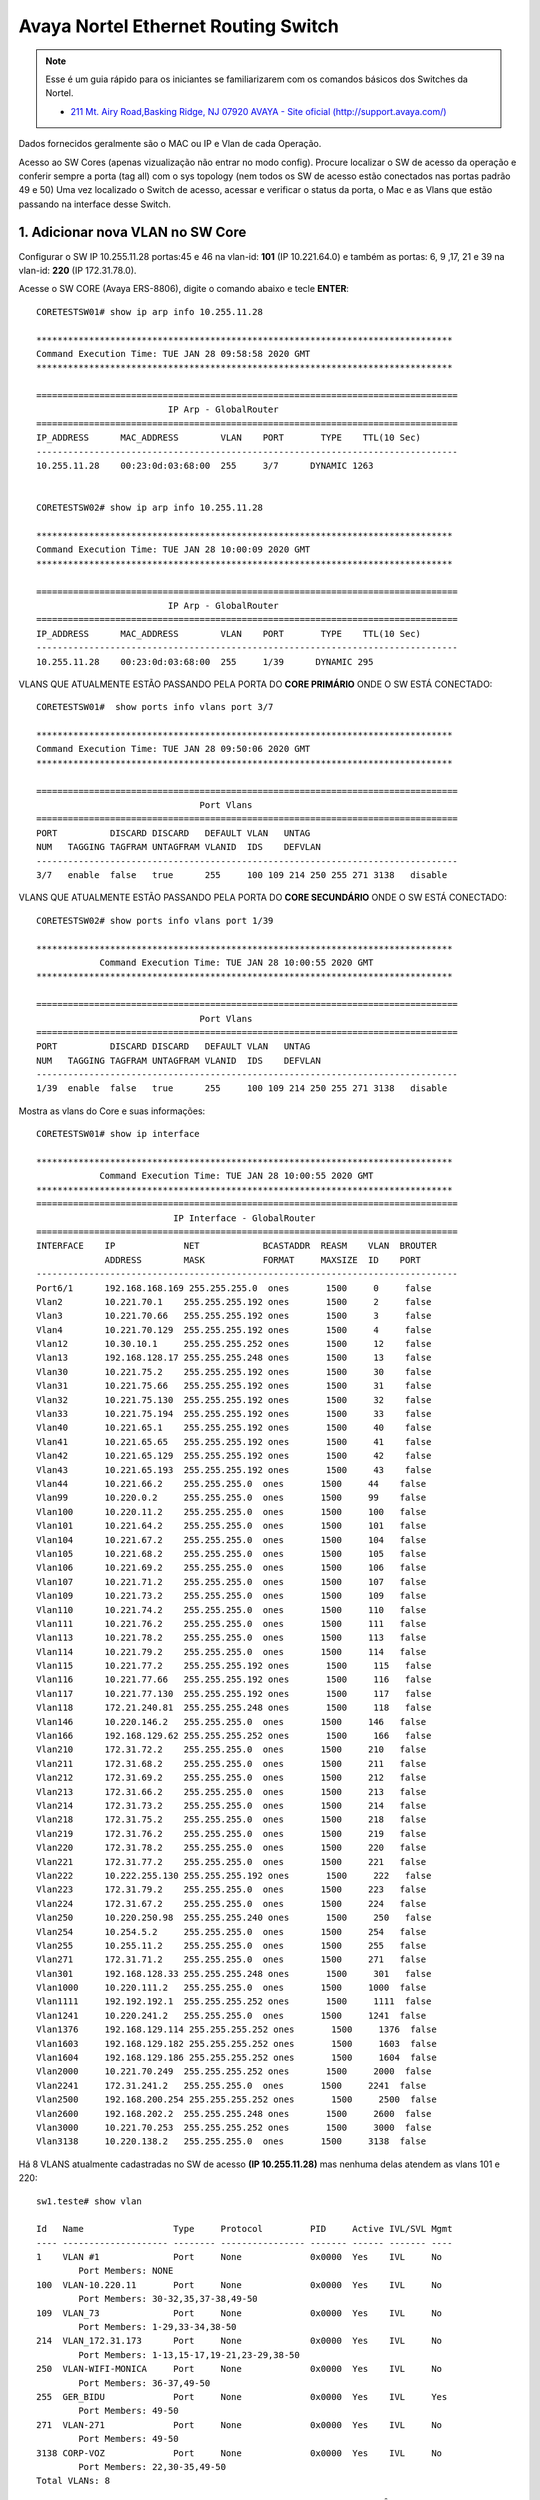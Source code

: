 Avaya Nortel Ethernet Routing Switch
------------------------------------

.. note:: Esse é um guia rápido para os iniciantes se familiarizarem com os comandos básicos dos Switches da Nortel.

          - `211 Mt. Airy Road,Basking Ridge, NJ 07920 AVAYA - Site oficial (http://support.avaya.com/) <http://support.avaya.com/>`_ 
          
.. figure:: nortel.jpg
    :scale: 60 %
    :align: center
    :alt: Nortel

Dados fornecidos geralmente são o MAC ou IP e Vlan de cada Operação.

Acesso ao SW Cores (apenas vizualização não entrar no modo config). Procure localizar o SW de acesso da operação e conferir
sempre a porta (tag all) com o sys topology (nem todos os SW de acesso estão conectados nas portas padrão 49 e 50)
Uma vez localizado o Switch de acesso, acessar e verificar o status da porta, o Mac e as Vlans que estão passando na interface desse Switch.

1. Adicionar nova VLAN no SW Core
^^^^^^^^^^^^^^^^^^^^^^^^^^^^^^^^^

Configurar o SW IP 10.255.11.28 portas:45 e 46 na vlan-id: **101** (IP 10.221.64.0) e também as portas: 6, 9 ,17, 21 e 39 na vlan-id: **220** (IP 172.31.78.0).

Acesse o SW CORE (Avaya ERS-8806), digite o comando abaixo e tecle **ENTER**::

    CORETESTSW01# show ip arp info 10.255.11.28

    *******************************************************************************
    Command Execution Time: TUE JAN 28 09:58:58 2020 GMT
    *******************************************************************************

    ================================================================================
                             IP Arp - GlobalRouter
    ================================================================================
    IP_ADDRESS      MAC_ADDRESS        VLAN    PORT       TYPE    TTL(10 Sec)
    --------------------------------------------------------------------------------
    10.255.11.28    00:23:0d:03:68:00  255     3/7      DYNAMIC 1263


    CORETESTSW02# show ip arp info 10.255.11.28
    
    *******************************************************************************
    Command Execution Time: TUE JAN 28 10:00:09 2020 GMT
    *******************************************************************************

    ================================================================================
                             IP Arp - GlobalRouter
    ================================================================================
    IP_ADDRESS      MAC_ADDRESS        VLAN    PORT       TYPE    TTL(10 Sec)
    --------------------------------------------------------------------------------
    10.255.11.28    00:23:0d:03:68:00  255     1/39      DYNAMIC 295


VLANS QUE ATUALMENTE ESTÃO PASSANDO PELA PORTA DO **CORE PRIMÁRIO** ONDE O SW ESTÁ CONECTADO::

    CORETESTSW01#  show ports info vlans port 3/7
    
    *******************************************************************************
    Command Execution Time: TUE JAN 28 09:50:06 2020 GMT
    *******************************************************************************

    ================================================================================
                                   Port Vlans
    ================================================================================
    PORT          DISCARD DISCARD   DEFAULT VLAN   UNTAG
    NUM   TAGGING TAGFRAM UNTAGFRAM VLANID  IDS    DEFVLAN
    --------------------------------------------------------------------------------
    3/7   enable  false   true      255     100 109 214 250 255 271 3138   disable


VLANS QUE ATUALMENTE ESTÃO PASSANDO PELA PORTA DO **CORE SECUNDÁRIO** ONDE O SW ESTÁ CONECTADO::

    CORETESTSW02# show ports info vlans port 1/39
    
    *******************************************************************************
                Command Execution Time: TUE JAN 28 10:00:55 2020 GMT
    *******************************************************************************

    ================================================================================
                                   Port Vlans
    ================================================================================
    PORT          DISCARD DISCARD   DEFAULT VLAN   UNTAG
    NUM   TAGGING TAGFRAM UNTAGFRAM VLANID  IDS    DEFVLAN
    --------------------------------------------------------------------------------
    1/39  enable  false   true      255     100 109 214 250 255 271 3138   disable

Mostra as vlans do Core e suas informações::

    CORETESTSW01# show ip interface

    *******************************************************************************
                Command Execution Time: TUE JAN 28 10:00:55 2020 GMT
    *******************************************************************************
    ================================================================================
                              IP Interface - GlobalRouter
    ================================================================================
    INTERFACE    IP             NET            BCASTADDR  REASM    VLAN  BROUTER
                 ADDRESS        MASK           FORMAT     MAXSIZE  ID    PORT
    --------------------------------------------------------------------------------
    Port6/1      192.168.168.169 255.255.255.0  ones       1500     0     false
    Vlan2        10.221.70.1    255.255.255.192 ones       1500     2     false
    Vlan3        10.221.70.66   255.255.255.192 ones       1500     3     false
    Vlan4        10.221.70.129  255.255.255.192 ones       1500     4     false
    Vlan12       10.30.10.1     255.255.255.252 ones       1500     12    false
    Vlan13       192.168.128.17 255.255.255.248 ones       1500     13    false
    Vlan30       10.221.75.2    255.255.255.192 ones       1500     30    false
    Vlan31       10.221.75.66   255.255.255.192 ones       1500     31    false
    Vlan32       10.221.75.130  255.255.255.192 ones       1500     32    false
    Vlan33       10.221.75.194  255.255.255.192 ones       1500     33    false
    Vlan40       10.221.65.1    255.255.255.192 ones       1500     40    false
    Vlan41       10.221.65.65   255.255.255.192 ones       1500     41    false
    Vlan42       10.221.65.129  255.255.255.192 ones       1500     42    false
    Vlan43       10.221.65.193  255.255.255.192 ones       1500     43    false
    Vlan44       10.221.66.2    255.255.255.0  ones       1500     44    false
    Vlan99       10.220.0.2     255.255.255.0  ones       1500     99    false
    Vlan100      10.220.11.2    255.255.255.0  ones       1500     100   false
    Vlan101      10.221.64.2    255.255.255.0  ones       1500     101   false
    Vlan104      10.221.67.2    255.255.255.0  ones       1500     104   false
    Vlan105      10.221.68.2    255.255.255.0  ones       1500     105   false
    Vlan106      10.221.69.2    255.255.255.0  ones       1500     106   false
    Vlan107      10.221.71.2    255.255.255.0  ones       1500     107   false
    Vlan109      10.221.73.2    255.255.255.0  ones       1500     109   false
    Vlan110      10.221.74.2    255.255.255.0  ones       1500     110   false
    Vlan111      10.221.76.2    255.255.255.0  ones       1500     111   false
    Vlan113      10.221.78.2    255.255.255.0  ones       1500     113   false
    Vlan114      10.221.79.2    255.255.255.0  ones       1500     114   false
    Vlan115      10.221.77.2    255.255.255.192 ones       1500     115   false
    Vlan116      10.221.77.66   255.255.255.192 ones       1500     116   false
    Vlan117      10.221.77.130  255.255.255.192 ones       1500     117   false
    Vlan118      172.21.240.81  255.255.255.248 ones       1500     118   false
    Vlan146      10.220.146.2   255.255.255.0  ones       1500     146   false
    Vlan166      192.168.129.62 255.255.255.252 ones       1500     166   false
    Vlan210      172.31.72.2    255.255.255.0  ones       1500     210   false
    Vlan211      172.31.68.2    255.255.255.0  ones       1500     211   false
    Vlan212      172.31.69.2    255.255.255.0  ones       1500     212   false
    Vlan213      172.31.66.2    255.255.255.0  ones       1500     213   false
    Vlan214      172.31.73.2    255.255.255.0  ones       1500     214   false
    Vlan218      172.31.75.2    255.255.255.0  ones       1500     218   false
    Vlan219      172.31.76.2    255.255.255.0  ones       1500     219   false
    Vlan220      172.31.78.2    255.255.255.0  ones       1500     220   false
    Vlan221      172.31.77.2    255.255.255.0  ones       1500     221   false
    Vlan222      10.222.255.130 255.255.255.192 ones       1500     222   false
    Vlan223      172.31.79.2    255.255.255.0  ones       1500     223   false
    Vlan224      172.31.67.2    255.255.255.0  ones       1500     224   false
    Vlan250      10.220.250.98  255.255.255.240 ones       1500     250   false
    Vlan254      10.254.5.2     255.255.255.0  ones       1500     254   false
    Vlan255      10.255.11.2    255.255.255.0  ones       1500     255   false
    Vlan271      172.31.71.2    255.255.255.0  ones       1500     271   false
    Vlan301      192.168.128.33 255.255.255.248 ones       1500     301   false
    Vlan1000     10.220.111.2   255.255.255.0  ones       1500     1000  false
    Vlan1111     192.192.192.1  255.255.255.252 ones       1500     1111  false
    Vlan1241     10.220.241.2   255.255.255.0  ones       1500     1241  false
    Vlan1376     192.168.129.114 255.255.255.252 ones       1500     1376  false
    Vlan1603     192.168.129.182 255.255.255.252 ones       1500     1603  false
    Vlan1604     192.168.129.186 255.255.255.252 ones       1500     1604  false
    Vlan2000     10.221.70.249  255.255.255.252 ones       1500     2000  false
    Vlan2241     172.31.241.2   255.255.255.0  ones       1500     2241  false
    Vlan2500     192.168.200.254 255.255.255.252 ones       1500     2500  false
    Vlan2600     192.168.202.2  255.255.255.248 ones       1500     2600  false
    Vlan3000     10.221.70.253  255.255.255.252 ones       1500     3000  false
    Vlan3138     10.220.138.2   255.255.255.0  ones       1500     3138  false

Há 8 VLANS atualmente cadastradas no SW de acesso **(IP 10.255.11.28)** mas nenhuma delas atendem as vlans 101 e 220::

    sw1.teste# show vlan
    
    Id   Name                 Type     Protocol         PID     Active IVL/SVL Mgmt
    ---- -------------------- -------- ---------------- ------- ------ ------- ----
    1    VLAN #1              Port     None             0x0000  Yes    IVL     No
            Port Members: NONE
    100  VLAN-10.220.11       Port     None             0x0000  Yes    IVL     No
            Port Members: 30-32,35,37-38,49-50
    109  VLAN_73              Port     None             0x0000  Yes    IVL     No
            Port Members: 1-29,33-34,38-50
    214  VLAN_172.31.173      Port     None             0x0000  Yes    IVL     No
            Port Members: 1-13,15-17,19-21,23-29,38-50
    250  VLAN-WIFI-MONICA     Port     None             0x0000  Yes    IVL     No
            Port Members: 36-37,49-50
    255  GER_BIDU             Port     None             0x0000  Yes    IVL     Yes
            Port Members: 49-50
    271  VLAN-271             Port     None             0x0000  Yes    IVL     No
            Port Members: 49-50
    3138 CORP-VOZ             Port     None             0x0000  Yes    IVL     No
            Port Members: 22,30-35,49-50
    Total VLANs: 8

Para adicionar 2 novas vlans no SW de Acesso, antes será necessário realizar ALTERAÇÔES em abos os CORES (Primário e Secundário). Depois em seguida TAGEAR VLAN PORT DO CORE de acordo com o tipo da vlan **(by port ou by srcmac)**. Muita calma nessa hora, pois em abientes de produção é necessário ter um bom planejamento por Gmud.

Acesse o SW CORE, digite o comando abaixo e tecle **ENTER**::

    CORETESTSW01# show vlan info basic 101
    
    *******************************************************************************
    Command Execution Time: WED JAN 29 03:55:15 2020 GMT
    *******************************************************************************

    ================================================================================
                                   Vlan Basic
    ================================================================================
    VLAN                              STG
    ID    NAME             TYPE         ID  PROTOCOLID SUBNETADDR      SUBNETMASK   
    --------------------------------------------------------------------------------
    101   VLAN - 64        byPort       1   none       N/A             N/A          

    CORETESTSW01# show vlan info basic 220
    
    *******************************************************************************
    Command Execution Time: WED JAN 29 03:55:20 2020 GMT
    *******************************************************************************

    ================================================================================
                                   Vlan Basic
    ================================================================================
    VLAN                              STG
    ID    NAME             TYPE         ID  PROTOCOLID SUBNETADDR      SUBNETMASK   
    --------------------------------------------------------------------------------
    220   VLAN - 172.31.78.0/24 - Magali bySrcMac     1   none       N/A             N/A


    CORETESTSW01# show vlan info advance 220
    
    ================================================================================
                                      Vlan Advance
    ================================================================================
    VLAN             IF    QOS   AGING MAC                USER
    ID    NAME       INDEX LVL   TIME  ADDRESS       DEFINEPID ENCAP  DSAP/                                                                                        
    --------------------------------------------------------------------------------

    220   VLAN - 172.31.78.0/24 - Magali 2268  1     600   3c:b1:5b:2d:22:3b  0x0000
    

    CORETESTSW01# show vlan info advance 101
    
    *******************************************************************************
    Command Execution Time: WED JAN 29 04:05:49 2020 GMT
    *******************************************************************************

    ================================================================================
                                  Vlan Advance
    ================================================================================
    VLAN             IF    QOS   AGING MAC                USER
    ID    NAME       INDEX LVL   TIME  ADDRESS            DEFINEPID ENCAP  DSAP/SSAP
    --------------------------------------------------------------------------------
    101   VLAN - 64  2149  1     0     3c:b1:5b:2d:22:0f  0x0000

A vlan 101 é By Port, portanto temos que adicionar Vlan-Id através da porta (BY PORT) em ambos os CORES::

    CORETESTSW01# vlan 101 ports add 3/7 member portmember
    CORETESTSW02# vlan 101 ports add 1/39 member portmember

A vlan 220 é By Source Mac, portanto temos que adicionar Vlan-Id através da porta (BY SRCMAC) em ambos os CORES::

    CORETESTSW01# vlan 220 ports add 3/7 member static 
    CORETESTSW02# vlan 220 ports add 1/39 member static 

Verificar as Vlans 101 e 220 nas portas em ambos os Cores::

    CORETESTSW01# show ports info vlans port 3/7
    
    *******************************************************************************
    Command Execution Time: WED JAN 29 07:49:07 2020 GMT
    *******************************************************************************

    ================================================================================
                                   Port Vlans
    ================================================================================
    PORT          DISCARD DISCARD   DEFAULT VLAN   UNTAG
    NUM   TAGGING TAGFRAM UNTAGFRAM VLANID  IDS    DEFVLAN
    --------------------------------------------------------------------------------
    3/7   enable  false   true      255     1 100 101 109 214 220 250 255 271 3138   disable

    CORETESTSW02# show ports info vlans port 1/39
    
    *******************************************************************************
    Command Execution Time: WED JAN 29 08:00:02 2020 GMT
    *******************************************************************************

    ================================================================================
                                   Port Vlans
    ================================================================================
    PORT          DISCARD DISCARD   DEFAULT VLAN   UNTAG
    NUM   TAGGING TAGFRAM UNTAGFRAM VLANID  IDS    DEFVLAN
    --------------------------------------------------------------------------------
    1/39   enable  false   true      255     1 100 101 109 214 220 250 255 271 3138   disable

Vamos realizar agora as alterações necessárias no SWITCH DE ACESSO **(IP 10.255.11.28)**.

Após ter realizado o tageamento vlan port nos CORES, agora vamos ajustar as Vlans 101 e 220 nas interfaces no SW de acesso.

OBS: No PVID a vlan padrão 101 e 220 ambas são vlan de dados (prioridade sempre é para o tráfego de dados).
 
Adicionar a VLAN-ID 101 nas Portas 46 e 45.::

    sw1.teste# conf t
    sw1.teste (config)# vlan members add 101 45-46
    sw1.teste (config)# vlan ports 45-46 pvid 101
    sw1.teste (config)# exit
    sw1.teste # save conf

    Save config to file /flash/config.cfg successful.
    Save license to file /flash/license.dat successful.
    
    sw1.teste # show vlan
    sw1.teste# show vlan interface info 45,46

         Filter  Filter     Filter
         Tagged Untagged Unregistered
    Port Frames  Frames     Frames    PVID PRI    Tagging    Name
    ---- ------ -------- ------------ ---- --- ------------- ----------------
    45    No     No       No           101  0   UntagPvidOnly Port 45
    46    No     No       No           101  0   UntagPvidOnly Port 46    


Adicionar a VLAN-ID 220 nas Portas 6, 9, 17, 21 e 39::

    sw1.teste# conf t
    sw1.teste (config)# vlan members add 220 6,9,17,21,39
    sw1.teste (config)# vlan ports 6,9,17,21,39 pvid 220
    sw1.teste (config)# exit
    sw1.teste # save conf

    Save config to file /flash/config.cfg successful.
    Save license to file /flash/license.dat successful.
    
    sw1.teste# show vlan
    sw1.teste# show vlan interface info 6,9,17,21,39

         Filter  Filter     Filter
         Tagged Untagged Unregistered
    Port Frames  Frames     Frames    PVID PRI    Tagging    Name
    ---- ------ -------- ------------ ---- --- ------------- ----------------
    06    No     No       No           220  0   UntagPvidOnly Port 06
    09    No     No       No           220  0   UntagPvidOnly Port 09
    17    No     No       No           220  0   UntagPvidOnly Port 17
    21    No     No       No           220  0   UntagPvidOnly Port 21 
    39    No     No       No           220  0   UntagPvidOnly Port 39 

Nos CORES (Primário e Secundário), deverão ser adicionados, obrigatoriamente, os MACs das estações na tabela SRCMAC da vlan 220. Veja o exemplo abaixo::

    CORETESTSW01# vlan 220 srcmac add 64:1c:67:9B:82:6B

Mostrar os macs adicionados na vlan que é srcmac::

    CORETESTSW01# show vlan info srcmac 220


2. Verificar o Switch 10.255.6.8 na porta 3 onde a mesma encontra-se bloqueada
^^^^^^^^^^^^^^^^^^^^^^^^^^^^^^^^^^^^^^^^^^^^^^^^^^^^^^^^^^^^^^^^^^^^^^^^^^^^^^

Mostrar as interfaces::

    sw6.cosmonaut# show interfaces link-down

                  Status                    Auto                        Flow
    Port Trunk Admin   Oper Link LinkTrap Negotiation  Speed   Duplex Control
    ---- ----- ------- ---- ---- -------- ----------- -------- ------ -------    
    3          Disable Down Down Enabled  Enabled     100Mbps  Full   Disable  
    
    sw6.cosmonaut# config t
    sw6.cosmonaut (config)# interface eth 3
    sw6.cosmonaut (config)# no shutdown
    sw6.cosmonaut# exit

    sw6.cosmonaut# show interfaces
        
                  Status                    Auto                        Flow
    Port Trunk Admin   Oper Link LinkTrap Negotiation  Speed   Duplex Control
    ---- ----- ------- ---- ---- -------- ----------- -------- ------ -------
    1          Enable  Up   Up   Enabled  Enabled     100Mbps  Full   Disable
    2          Enable  Up   Up   Enabled  Enabled     100Mbps  Full   Disable
    3          Enable  Up   Up   Enabled  Enabled     100Mbps  Full   Disable


    sw6.cosmonaut# show logs 

    MAC SECURITY EXCCED MACS
    
    sw6.cosmonaut# show mac-security port 3

Dar um reset na base Avaya e configurá-la na Vlan 182 (Voz), para que somente o Notebook esteja na Vlan 88 (dados):: 

    sw6.cosmonaut# show mac-address-table port 3
    
    Mac Address Table Aging Time: 300
    Learning Enabled Ports ALL
    Number of addresses: 2

       MAC Address    Vid   Type       Source
    ----------------- ---- ------- --------------
    64-1C-67-76-37-91   88 Dynamic Port: 3
    CC-F9-54-AA-E1-66   88 Dynamic Port: 3    
    
Mostar as Vlans configuradas na porta::

    sw6.cosmonaut# show vlan interface vids 3
    
    Port VLAN VLAN Name         VLAN VLAN Name         VLAN VLAN Name
    ---- ---- ----------------  ---- ----------------  ---- ----------------
    3    88   BV-DADOS_VOZ      182  CHUBB-Voz
    ---- ---- ----------------  ---- ----------------  ---- ----------------

3. Proceder com a desabilitação de alimentação POE do SW 10.221.99.7 porta 45
^^^^^^^^^^^^^^^^^^^^^^^^^^^^^^^^^^^^^^^^^^^^^^^^^^^^^^^^^^^^^^^^^^^^^^^^^^^^^

O Motivo principal é que o AP 10.255.7.4 já possui uma fonte de alimentação de energia. E o mesmo está oscilando com interfência na intensidade do sinal WIFI.

Para desativar o POE::

    sw4.cosmonaut# configure terminal
    sw4.cosmonaut (config)# interface fastethernet 45
    sw4.cosmonaut (config)# poe poe-shutdown port 45
    sw4.cosmonaut# exit

    sw4.cosmonaut# show poe-port-status 45
    
              Admin      Current                               Limit
    Port  Status     Status              Classification   (Watts)  Priority
    ----  -------    -----------------   --------------   -------  --------
    45    Disable    Disabled                  0          16       Low

Para ativar o POE::

    sw4.cosmonaut# configure terminal
    sw4.cosmonaut (config)# interface fastethernet 45
    sw4.cosmonaut (config)# no poe-shutdown port 45
    sw4.cosmonaut# exit

Para desativar o POE::

    sw4.cosmonaut# configure terminal
    sw4.cosmonaut (config)# interface fastethernet 45
    sw4.cosmonaut (config)# poe poe-shutdown port 45
    sw4.cosmonaut# exit

    sw4.cosmonaut# show poe-port-status 45

              Admin      Current                               Limit
    Port  Status     Status              Classification   (Watts)  Priority
    ----  -------    -----------------   --------------   -------  --------
    45    Enable     Enable              0                16       Low

4. Efetuar a troca do IP 10.221.17.220 da estação, para a rede IP 10.64.x.x. Mac da estação: 64:31:50:ff:6c:6f
^^^^^^^^^^^^^^^^^^^^^^^^^^^^^^^^^^^^^^^^^^^^^^^^^^^^^^^^^^^^^^^^^^^^^^^^^^^^^^^^^^^^^^^^^^^^^^^^^^^^^^^^^^^^^^
    CORETESTSW01# show vlan info fdb-entry mac 64:31:50:ff:6c:6f
    CORETESTSW01# show ip arp info 10.221.17.220
    CORETESTSW01# show sys topology
    
Mostrar o IP das VLANs :
    
    CORETESTSW01# show vlan info ip 160,172,180,181
  
        
Conforme evidência o switch na qual o mac está conectado não possui vlans 160,172,180 e 181 do range 10.64.x.x.::

    CORETESTSW01# show ports info vlans port 1/6

Localizado o SW de acesso 10.221.18.8::

    sw7.cosmonault# show mac-address-table address 64:31:50:ff:6c:6f

    Mac Address Table Aging Time: 300
    Learning Enabled Ports 1/ALL,2/ALL,3/ALL
    Number of addresses: 1

       MAC Address     Vid    Type       Source
    -----------------  ----  -------  --------------
    64-31-50-FF-6C-6F   23   Dynamic  Unit:3  Port:1/31


    sw7.cosmonault# show vlan

    Id  Name                 Type     Protocol         User PID Active IVL/SVL Mgmt
    --- -------------------- -------- ---------------- -------- ------ ------- ----
    1   VLAN #1              Port     None             0x0000   Yes    IVL     No
            Port Members: NONE
    2   VLAN-17              Port     None             0x0000   Yes    IVL     No
            Port Members: 1/1-35,1/37-38,1/40-48,3/1,3/3,3/5-33,3/35-48
    3   VLAN-18              Port     None             0x0000   Yes    IVL     Yes
            Port Members: 1/6,1/8-9,1/12,1/24,1/32,1/34,1/36,1/39,1/45,1/47-48,
                          3/2-4,3/12-14,3/20,3/34
    16  Vlan-23              Port     None             0x0000   Yes    IVL     No
            Port Members: 1/47-48,3/23
    23  Vlan-28              Port     None             0x0000   Yes    IVL     No
            Port Members: 1/47-48,3/5,3/7,3/35
    35  Vlan-VOZ-NG          Port     None             0x0000   Yes    IVL     No
            Port Members: 1/2,1/27-28,1/46-48,3/37,3/39    
    
Favor manobrar o cabo da porta 1/31 do switch 10.221.18.8 para um switch que possua a vlan que deseja. Foi imediatamente remanejado para o switch 10.221.29.9 porta 43. Sendo assim alterar para a vlan 160 de range 10.64.160.0/24::

    sw8.cosmonault# show mac-address-table address 64:31:50:ff:6c:6f

Adicionar uma Vlan **160** que já existe no switch na porta **43**::    

    sw8.cosmonault# conf t
    sw8.cosmonault (config)# vlan members add 160 43
    sw8.cosmonault (config)# exit
    sw8.cosmonault# save conf

    Save config to file /flash/config.cfg successful.
    Save license to file /flash/license.dat successful.

Mudar o Pvid da porta::
         
    sw8.cosmonault# conf t
    sw8.cosmonault (config)# vlan ports 43 pvid 160
    sw8.cosmonault (config)# exit
    sw8.cosmonault# save conf

    Save config to file /flash/config.cfg successful.
    Save license to file /flash/license.dat successful.
            
    sw8.cosmonault# show vlan interface info 43
    
         Filter  Filter     Filter
         Tagged Untagged Unregistered
    Port Frames  Frames     Frames    PVID PRI    Tagging    Name
    ---- ------ -------- ------------ ---- --- ------------- ----------------
    43   No     No       No           160  0   UntagPvidOnly Port 43
  

Localizar no Core o Mac a4:1f:72:fa:ba:9c olhando Vlan por Vlan (mais trabalhoso). É útil quando não se sabe direito qual Mac (host) que está conectado no switch de acesso.

Mostar todas as Vlans::

    CORETESTSW01# show vlan info all

Mostrar todos os Macs que estão na vlan 15::

    CORETESTSW01# show vlan info fdb-entry 15

    ================================================================================
    VLAN            MAC                                         QOS    SMLT
    ID   STATUS     ADDRESS            INTERFACE        MONITOR LEVEL  REMOTE
    --------------------------------------------------------------------------------
    15   learned    a4:1f:72:fa:d2:08  Port-3/14        false   1      false

    Mostrar todos os Macs que estão na vlan 20::

    ================================================================================
    VLAN            MAC                                         QOS    SMLT
    ID   STATUS     ADDRESS            INTERFACE        MONITOR LEVEL  REMOTE
    --------------------------------------------------------------------------------
    20   learned    a4:1f:72:fa:ba:9c  Port-3/43        false   1      false

Bem mais fácil ter que localizar pelo endereço Mac, não só por ser mais assertivo como também poupa-se um tempo considerável::

    CORETESTSW01# show vlan info fdb-entry mac a4:1f:72:fa:ba:9c

    ================================================================================
    VLAN            MAC                                         QOS    SMLT
    ID   STATUS     ADDRESS            INTERFACE        MONITOR LEVEL  REMOTE
    --------------------------------------------------------------------------------
    20   learned    a4:1f:72:fa:ba:9c  Port-3/43        false   1      false

    CORETESTSW01#  show sys topology

    *******************************************************************************
    Command Execution Time: TUE FEB 04 04:24:21 2020 GMT
    *******************************************************************************

    ================================================================================
                                    Topology Table
    ================================================================================
    Local                                                                           Rem
    Port  IpAddress       SegmentId MacAddress   ChassisType            BT LS  CS   Port
    --------------------------------------------------------------------------------
    3/14 10.221.20.6     0x000130  0018b0f7cba1 BayStack470-48T-PWR    12 Yes HtBt  1/48


5. Configurando LLDP na interface
^^^^^^^^^^^^^^^^^^^^^^^^^^^^^^^^^

.. note:: Favor realizar a alteração da Vlan prioritária da base Avaya, onde a mesma está pegando automaticamente a Vlan de voz 214. A Vlan correta é a 265.

MAC da base Avaya é **00-1B-4F-50-0D-5F**

MAC do PC que está conectado na base Avaya é **D0-94-66-A8-22-90** 

IP do PC é **10.221.65.10**

Localização do Switch de acesso no Core::

    CORETESTW001# show ports info vlans port 3/18

    *******************************************************************************
    Command Execution Time: THU JAN 02 10:12:58 2020 GMT
    *******************************************************************************

    ================================================================================
                                       Port Vlans
    ================================================================================
    PORT          DISCARD DISCARD   DEFAULT VLAN   UNTAG
    NUM   TAGGING TAGFRAM UNTAGFRAM VLANID  IDS    DEFVLAN
    --------------------------------------------------------------------------------
    3/18  enable  false   true      255     40 100 109 114 210 212 214 223 254 255 265 271 3138   disable


Localização do Mac da base Avaya no Switch de Acesso::

    sw04cascao# show mac-address-table address 00:1b:4f:50:0d:5f

    Mac Address Table Aging Time: 300
    Learning Enabled Ports ALL
    Number of addresses: 2

    MAC Address    Vid   Type       Source
    ----------------- ---- ------- --------------
    00-1B-4F-50-0D-5F   40 Dynamic Port:17
    00-1B-4F-50-0D-5F  214 Dynamic Port:17

Cadastrar a Vlan 265 na porta 17::

    sw04cascao# conf t
    sw04cascao (config)# vlan members add 265 17
    sw04cascao (config)# exit
    sw04cascao# save conf
    
    Save config to file /flash/config.cfg successful.
    Save license to file /flash/license.dat successful.
     
    sw04cascao# show vlan interface VIDS 17

    Port VLAN VLAN Name         VLAN VLAN Name         VLAN VLAN Name
    ---- ---- ----------------  ---- ----------------  ---- ----------------
    17   40   Buraco_GAP-Dados    265  Buraco_GAP-Voz
    ---- ---- ----------------  ---- ----------------  ---- ----------------

O LLDP está forçando a Vlan 214, precisamos removê-la e depois adicionar a Vlan 265 na configuração da interface porta 17::

    sw04cascao# show running-config | include interface

    interface Ethernet ALL
    lldp med-network-policies port 12,16 voice dscp 46 priority 6 tagging tagged vlan-id 265
    lldp med-network-policies port 17 voice dscp 46 priority 6 tagging tagged vlan-id 214
    lldp med-network-policies port 19,21,31,39,42 voice dscp 46 priority 6 tagging tagged vlan-id 265
    exit

    sw04cascao# conf t
    sw04cascao (config)#
    sw04cascao (config)# no lldp med-network-policies port 17 voice dscp 46 priority 6 tagging tagged vlan-id 214
    sw04cascao (config)# lldp med-network-policies port 17 voice dscp 46 priority 6 tagging tagged vlan-id 265
    sw04cascao (config)# exit 
    sw04cascao# save conf

    Save config to file /flash/config.cfg successful.
    Save license to file /flash/license.dat successful.

    sw04cascao# show lldp med-network-policies port 17
    sw04cascao# show running-config | include interface
    
    interface Ethernet ALL
    lldp med-network-policies port 12,16-17,19,21,31,39,42 voice dscp 46 priority 6 tagging tagged vlan-id 265


.. note:: Configuração LLDP - conforme as informações descritas abaixo, deverá ser realizado a configuração de 44 bases Avaya.

sw13.rack3.sala.camelia (IP **10.221.175.30**) 
Portas = 1 a 4 (Vlan 2161 + lldp)
Portas = 27 a 48 (Vlan 2162 + lldp)
Total = 26 Bases Avaya

sw12.rack1.sala.orquidea (IP **10.221.175.29**) 
Portas = 31 a 48 (Vlan 2161 + lldp) mas a **Porta 41 permanecerá na Vlan 2162**
Total = 18 Bases Avaya

Antes de acessar os switches, vamos checar as informações das vlans 2161 e 2162 nos 2 Cores::  

    CORESW001# show ip arp info 10.221.175.29

    *******************************************************************************
    Command Execution Time: FRI FEB 07 12:36:42 2020 GMT
    *******************************************************************************
    ================================================================================
                                 IP Arp - GlobalRouter
    ================================================================================
    IP_ADDRESS      MAC_ADDRESS        VLAN    PORT       TYPE    TTL(10 Sec)
    --------------------------------------------------------------------------------
    10.221.175.29   38:bb:3c:28:4c:00  1751  MLT 1      DYNAMIC 1953

    1 out of 3087 ARP entries displayed

    CORESW001# show vlan info fdb-entry mac 38:bb:3c:28:4c:00
    
    *******************************************************************************
    Command Execution Time: FRI FEB 07 12:38:17 2020 GMT
    *******************************************************************************
    ================================================================================
                                        Vlan Fdb
    ================================================================================
    VLAN            MAC                                         QOS    SMLT
    ID   STATUS     ADDRESS            INTERFACE        MONITOR LEVEL  REMOTE
    --------------------------------------------------------------------------------
    1751 learned    38:bb:3c:28:4c:00  IST              false   1      true

    1 out of 3800 entries in all fdb(s) displayed.

Os resultados dos comandos acima, significam que a conexão do switch 10.221.175.29 com o CORE primário está **down** conforme mostra a interface IST e a porta MLT 1.   

Vamos analisar agora o switch 10.221.175.30 no Core prinário::

    CORESW001# show ip arp info 10.221.175.30

    *******************************************************************************
    Command Execution Time: FRI FEB 07 12:35:55 2020 GMT
    *******************************************************************************
    ================================================================================
                                 IP Arp - GlobalRouter
    ================================================================================
    IP_ADDRESS      MAC_ADDRESS        VLAN    PORT       TYPE    TTL(10 Sec)
    --------------------------------------------------------------------------------
    10.221.175.30   38:bb:3c:28:54:00  1751    1/27      DYNAMIC 763

    1 out of 3087 ARP entries displayed

    CORESW001# show ports info vlans port 1/27

    *******************************************************************************
    Command Execution Time: FRI FEB 07 12:34:47 2020 GMT
    *******************************************************************************
    ================================================================================
                                       Port Vlans
    ================================================================================
    PORT          DISCARD DISCARD   DEFAULT VLAN   UNTAG
    NUM   TAGGING TAGFRAM UNTAGFRAM VLANID  IDS    DEFVLAN
    --------------------------------------------------------------------------------
    1/27  enable  false   true      1751    161 162 164 1751 2161 2162 2163 2164 2165   disable

    CORESW001# show vlan info basic 2161
    
    *******************************************************************************
    Command Execution Time: FRI FEB 07 12:35:18 2020 GMT
    *******************************************************************************
    ================================================================================
                                       Vlan Basic
    ================================================================================
    VLAN                              STG
    ID    NAME             TYPE         ID  PROTOCOLID SUBNETADDR      SUBNETMASK
    --------------------------------------------------------------------------------
    2161  SHOYU - VOZ - 172.31.161.0_24 byPort       1   none       N/A             N/A

    CORESW001# show vlan info basic 2162
   
    *******************************************************************************
    Command Execution Time: FRI FEB 07 12:35:22 2020 GMT
    *******************************************************************************
    ================================================================================
                                       Vlan Basic
    ================================================================================
    VLAN                              STG
    ID    NAME             TYPE         ID  PROTOCOLID SUBNETADDR      SUBNETMASK
    --------------------------------------------------------------------------------
    2162  SHOYU - VOZ - 172.31.162.0_24 byPort       1   none       N/A             N/A

    CORESW001# show sys topology

    *******************************************************************************
    Command Execution Time: FRI FEB 07 12:52:42 2020 GMT
    *******************************************************************************
    ================================================================================
                                     Topology Table
    ================================================================================
    Local Rem
    Port  IpAddress       SegmentId MacAddress   ChassisType            BT LS  CS   Port
    --------------------------------------------------------------------------------
    1/27 10.221.175.30   0x000131  38bb3c285401 ERS4550T-PWR           12 Yes HtBt 1/49

Antes de acessar os switches, vamos checar as informações das vlans 2161 e 2162 no Core secundario::

    CORESW002# show vlan info fdb-entry mac 38:bb:3c:28:4c:00 

    *******************************************************************************
    Command Execution Time: FRI FEB 07 12:57:42 2020 GMT
    *******************************************************************************
    ================================================================================
                                        Vlan Fdb
    ================================================================================
    VLAN            MAC                                         QOS    SMLT
    ID   STATUS     ADDRESS            INTERFACE        MONITOR LEVEL  REMOTE
    --------------------------------------------------------------------------------
    1751 learned    38:bb:3c:28:4c:00  Port-1/26        false   1      false

    1 out of 3799 entries in all fdb(s) displayed.

    CORESW002# show ports info vlans port 1/26

    *******************************************************************************
    Command Execution Time: FRI FEB 07 12:58:19 2020 GMT
    *******************************************************************************
    ================================================================================
                                       Port Vlans
    ================================================================================
    PORT          DISCARD DISCARD   DEFAULT VLAN   UNTAG
    NUM   TAGGING TAGFRAM UNTAGFRAM VLANID  IDS    DEFVLAN
    --------------------------------------------------------------------------------
    1/26  enable  false   true      1751    161 164 1751 2161 2162 2163 2164 2165   disable

    CORESW002# show vlan info fdb-entry mac 38:bb:3c:28:54:00

    *******************************************************************************
    Command Execution Time: FRI FEB 07 13:00:57 2020 GMT
    *******************************************************************************
    ================================================================================
                                        Vlan Fdb
    ================================================================================
    VLAN            MAC                                         QOS    SMLT
    ID   STATUS     ADDRESS            INTERFACE        MONITOR LEVEL  REMOTE
    --------------------------------------------------------------------------------
    1751 learned    38:bb:3c:28:54:00  Port-1/27        false   1      false

    1 out of 3799 entries in all fdb(s) displayed.

    CORESW002# show ports info vlans port 1/27

    *******************************************************************************
    Command Execution Time: FRI FEB 07 13:01:24 2020 GMT
    *******************************************************************************
    ================================================================================
                                       Port Vlans
    ================================================================================
    PORT          DISCARD DISCARD   DEFAULT VLAN   UNTAG
    NUM   TAGGING TAGFRAM UNTAGFRAM VLANID  IDS    DEFVLAN
    --------------------------------------------------------------------------------
    1/27  enable  false   true      1751    161 162 164 1751 2161 2162 2163 2164 2165   disable

    CORESW002# show ip interface

    *******************************************************************************
    Command Execution Time: FRI FEB 07 13:02:51 2020 GMT
    *******************************************************************************
    ================================================================================
                              IP Interface - GlobalRouter
    ================================================================================
    INTERFACE    IP             NET            BCASTADDR  REASM    VLAN  BROUTER
                 ADDRESS        MASK           FORMAT     MAXSIZE  ID    PORT
    --------------------------------------------------------------------------------
    Port5/1      192.168.168.168 255.255.255.0  ones       1500     0     false
    Vlan2161     172.31.161.3    255.255.255.0  ones       1500     2161  false
    Vlan2162     172.31.162.3    255.255.255.0  ones       1500     2162  false
    Vlan2163     172.31.163.3    255.255.255.0  ones       1500     2163  false
    Vlan2164     172.31.164.3    255.255.255.0  ones       1500     2164  false
    Vlan2165     172.31.165.3    255.255.255.0  ones       1500     2165  false
    Vlan2166     172.31.166.3    255.255.255.0  ones       1500     2166  false

Acessar o SW de Acesso **10.221.175.30** e adicionar a VLAN-ID 2161 nas portas 1 a 4 e VLAN-ID 2162 nas portas 27 a 48 + LLDP.

Configurar primeiro a LLDP de acordo com a sua vlan de voz::

    sw30cascao# conf t
    sw30cascao (config)# lldp med-network-policies port 27-48 voice dscp 46 priority 6 tagging tagged vlan-id 2162
    sw30cascao (config)# lldp med-network-policies port 1-4 voice dscp 46 priority 6 tagging tagged vlan-id 2161
    sw30cascao# exit
    sw30cascao# save conf
    
    Save config to file /flash/config.cfg successful.
    Save license to file /flash/license.dat successful.

    sw30cascao# show lldp med-network-policies port 1-4
    -------------------------------------------------------------------------------
                         LLDP-MED network-policies
    -------------------------------------------------------------------------------
    -------------------------------------------------------------------------------
       Unit/   Application Type   VlanID   Tagging   DSCP   Priority
       Port
    -------------------------------------------------------------------------------
       1       Voice              2161     tagged     46    6
       2       Voice              2161     tagged     46    6
       3       Voice              2161     tagged     46    6
       4       Voice              2161     tagged     46    6
    -------------------------------------------------------------------------------

    sw30cascao# show lldp med-network-policies port 27-48
    -------------------------------------------------------------------------------
                         LLDP-MED network-policies
    -------------------------------------------------------------------------------
    -------------------------------------------------------------------------------
       Unit/   Application Type   VlanID   Tagging   DSCP   Priority
       Port
    -------------------------------------------------------------------------------
       27      Voice              2162     tagged     46    6
       28      Voice              2162     tagged     46    6
       29      Voice              2162     tagged     46    6
       30      Voice              2162     tagged     46    6
       31      Voice              2162     tagged     46    6
       32      Voice              2162     tagged     46    6
       33      Voice              2162     tagged     46    6
       34      Voice              2162     tagged     46    6
       35      Voice              2162     tagged     46    6
       36      Voice              2162     tagged     46    6
       37      Voice              2162     tagged     46    6
       38      Voice              2162     tagged     46    6
       39      Voice              2162     tagged     46    6
       40      Voice              2162     tagged     46    6
       41      Voice              2162     tagged     46    6
       42      Voice              2162     tagged     46    6
       43      Voice              2162     tagged     46    6
       44      Voice              2162     tagged     46    6
       45      Voice              2162     tagged     46    6
       46      Voice              2162     tagged     46    6
       47      Voice              2162     tagged     46    6
       48      Voice              2162     tagged     46    6
    -------------------------------------------------------------------------------

Se quiser pode conferir também o lldp pelo running::

    sw30cascao# show running-config | include interface

    interface Ethernet ALL
    lldp med-network-policies port 1-4 voice dscp 46 priority 6 tagging tagged vlan-id 2161
    lldp med-network-policies port 5 voice dscp 46 priority 6 tagging tagged vlan-id 2163
    lldp med-network-policies port 6-7 voice dscp 46 priority 6 tagging tagged vlan-id 2162
    lldp med-network-policies port 8-15 voice dscp 46 priority 6 tagging tagged vlan-id 2161
    lldp med-network-policies port 16-17 voice dscp 46 priority 6 tagging tagged vlan-id 2163
    lldp med-network-policies port 18-26 voice dscp 46 priority 6 tagging tagged vlan-id 2161
    lldp med-network-policies port 27-48 voice dscp 46 priority 6 tagging tagged vlan-id 2162
    exit


Ao verificar a Vlan 2162 nesse switch, a mesma já está configurada em todas as portas:: 

    sw30cascao# show vlan id 2162

    Id   Name                 Type     Protocol         PID     Active IVL/SVL Mgmt
    ---- -------------------- -------- ---------------- ------- ------ ------- ----
    2162 SHOYU-VOZ-162          Port     None             0x0000  Yes    IVL     No
            Port Members: ALL
    Total VLANs: 1

Será necessário apenas configurar a vlan 2161 nas portas 1 a 4::

    sw30cascao# show vlan id 2161

    Id   Name                 Type     Protocol         PID     Active IVL/SVL Mgmt
    ---- -------------------- -------- ---------------- ------- ------ ------- ----
    2161 SHOYU-VOZ-161          Port     None             0x0000  Yes    IVL     No
            Port Members: 7-35,37-50
    Total VLANs: 1

    sw30cascao# conf t
    sw30cascao (config)# vlan members add 2161 1-4
    sw30cascao (config)# exit
    sw30cascao# save conf

    Save config to file /flash/config.cfg successful.
    Save license to file /flash/license.dat successful.

    sw30cascao# show vlan id 2161

    Id   Name                 Type     Protocol         PID     Active IVL/SVL Mgmt
    ---- -------------------- -------- ---------------- ------- ------ ------- ----
    2161 SHOYU-VOZ-161          Port     None             0x0000  Yes    IVL     No
            Port Members: 1-4,7-35,37-50
    Total VLANs: 1

Para mostrar todas as vlans da porta::

    sw30cascao# show vlan interface VIDS 1-4

    Port VLAN VLAN Name         VLAN VLAN Name         VLAN VLAN Name
    ---- ---- ----------------  ---- ----------------  ---- ----------------
    1    164  SHOYU-DADOS-164     2164 SHOYU-VOZ-164
    ---- ---- ----------------  ---- ----------------  ---- ----------------
    2    164  SHOYU-DADOS-164     2164 SHOYU-VOZ-164
    ---- ---- ----------------  ---- ----------------  ---- ----------------
    3    164  SHOYU-DADOS-164     2164 SHOYU-VOZ-164
    ---- ---- ----------------  ---- ----------------  ---- ----------------
    4    164  SHOYU-DADOS-164     2164 SHOYU-VOZ-164
    ---- ---- ----------------  ---- ----------------  ---- ----------------


Agora precisamos acessar o switch de acesso IP 10.221.175.29 e adicionar a VLAN-ID 2161 nas portas (31-40 e 42-48) + LLDP.

Depois logo em seguida, manter a VLAN-ID **2162** na porta **41**.

 Configurar primeiro a LLDP de acordo com a sua vlan de voz::

    sw29.teslacoil# conf t
    sw29.teslacoil (config)# lldp med-network-policies port 31-40 voice dscp 46 priority 6 tagging tagged vlan-id 2161
    sw29.teslacoil (config)# lldp med-network-policies port 42-48 voice dscp 46 priority 6 tagging tagged vlan-id 2161
    sw29.teslacoil (config)# exit 
    sw29.teslacoil# save conf

    Save config to file /flash/config.cfg successful.
    Save license to file /flash/license.dat successful.

    sw29.teslacoil# show lldp med-network-policies port 31-48

    -------------------------------------------------------------------------------
                         LLDP-MED network-policies
    -------------------------------------------------------------------------------
    -------------------------------------------------------------------------------
       Unit/   Application Type   VlanID   Tagging   DSCP   Priority
       Port
    -------------------------------------------------------------------------------
       31      Voice              2161     tagged     46    6
       32      Voice              2161     tagged     46    6
       33      Voice              2161     tagged     46    6
       34      Voice              2161     tagged     46    6
       35      Voice              2161     tagged     46    6
       36      Voice              2161     tagged     46    6
       37      Voice              2161     tagged     46    6
       38      Voice              2161     tagged     46    6
       39      Voice              2161     tagged     46    6
       40      Voice              2161     tagged     46    6
       41      Voice              2162     tagged     46    6
       42      Voice              2161     tagged     46    6
       43      Voice              2161     tagged     46    6
       44      Voice              2161     tagged     46    6
       45      Voice              2161     tagged     46    6
       46      Voice              2161     tagged     46    6
       47      Voice              2161     tagged     46    6
       48      Voice              2161     tagged     46    6
    -------------------------------------------------------------------------------

    sw29.teslacoil# show running-config | include interface

    interface Ethernet ALL
    lldp med-network-policies port 1-6 voice dscp 46 priority 6 tagging tagged vlan-id 2164
    lldp med-network-policies port 7-8 voice dscp 46 priority 6 tagging tagged vlan-id 2161
    lldp med-network-policies port 9-10 voice dscp 46 priority 6 tagging tagged vlan-id 2164
    lldp med-network-policies port 11 voice dscp 46 priority 6 tagging tagged vlan-id 2161
    lldp med-network-policies port 12-19 voice dscp 46 priority 6 tagging tagged vlan-id 2164
    lldp med-network-policies port 20-30 voice dscp 46 priority 6 tagging tagged vlan-id 2162
    lldp med-network-policies port 31-40 voice dscp 46 priority 6 tagging tagged vlan-id 2161
    lldp med-network-policies port 41 voice dscp 46 priority 6 tagging tagged vlan-id 2162
    lldp med-network-policies port 42-48 voice dscp 46 priority 6 tagging tagged vlan-id 2161
    exit

    sw29.teslacoil# conf t
    sw29.teslacoil (config)# vlan members add 2161 31-40
    sw29.teslacoil (config)# vlan members add 2161 42-48
    sw29.teslacoil (config)# vlan members add 2162 41
    sw29.teslacoil (config)# exit
    sw29.teslacoil# save conf

    Save config to file /flash/config.cfg successful.
    Save license to file /flash/license.dat successful.

    sw29.teslacoil# show vlan id 2161

    Id   Name                 Type     Protocol         PID     Active IVL/SVL Mgmt
    ---- -------------------- -------- ---------------- ------- ------ ------- ----
    2161 SHOYU-VOZ-161          Port     None             0x0000  Yes    IVL     No
            Port Members: 7-8,11,20-21,23-25,27-29,31-50
    Total VLANs: 1

    sw29.teslacoil# show vlan id 2162
    
    Id   Name                 Type     Protocol         PID     Active IVL/SVL Mgmt
    ---- -------------------- -------- ---------------- ------- ------ ------- ----
    2162 SHOYU-VOZ-162          Port     None             0x0000  Yes    IVL     No
            Port Members: 20-50

    sw29.teslacoil# show vlan interface VIDS 41

    Port VLAN VLAN Name         VLAN VLAN Name         VLAN VLAN Name
    ---- ---- ----------------  ---- ----------------  ---- ----------------
    41   161  SHOYU-DADOS-161     164  SHOYU-DADOS-164     2161 SHOYU-VOZ-161
         2162 SHOYU-VOZ-162
    ---- ---- ----------------  ---- ----------------  ---- ----------------

    sw29.teslacoil# show vlan interface info 41
    
    Filter     Filter
         Untagged Unregistered
    Port  Frames     Frames    PVID PRI    Tagging    Name
    ---- -------- ------------ ---- --- ------------- ----------------
    41   No       Yes          164  0   UntagPvidOnly Port 41


6. Lentidão na Internet
^^^^^^^^^^^^^^^^^^^^^^^

.. note:: Dado apenas o IP da estação 10.221.12.45.

Fazer as validações e analisar as possíveis causas de lentidão na rede::

    CORETESTW001# show ip arp info 10.221.12.45

    *******************************************************************************
    Command Execution Time: TUE JAN 07 10:41:21 2020 GMT
    *******************************************************************************
    ================================================================================
                                  IP Arp - GlobalRouter
    ================================================================================
    IP_ADDRESS      MAC_ADDRESS        VLAN    PORT       TYPE    TTL(10 Sec)
    --------------------------------------------------------------------------------
    10.221.12.45    d0:94:66:a8:3f:11  21      1/6      DYNAMIC 2148

    CORETESTW001# show vlan info basic 21

    *******************************************************************************
    Command Execution Time: TUE JAN 07 10:42:36 2020 GMT
    *******************************************************************************
    ================================================================================
                                       Vlan Basic
    ================================================================================
    VLAN                              STG
    ID    NAME             TYPE         ID  PROTOCOLID SUBNETADDR      SUBNETMASK
    --------------------------------------------------------------------------------
    21    Lobo-Guara 12   by      1    none        N/A             N/A
 
    1 out of 835 ARP entries displayed

    CORETESTW001# show sys topology

    *******************************************************************************
    Command Execution Time: TUE JAN 07 10:43:14 2020 GMT
    *******************************************************************************
    ================================================================================
                                     Topology Table
    ================================================================================
    Local                                                                        Rem
    Port  IpAddress     SegmentId MacAddress   ChassisType          BT LS  CS   Port
    --------------------------------------------------------------------------------

    0/0  10.221.1.2      0x000000  0016ca1d1000 ERS8806                12 Yes HtBt  0/0
    1/2  10.221.1.7      0x000131  048a152bd801 ERS4550T-PWR           12 Yes HtBt  1/49
    1/4  10.221.7.6      0x000131  001f9a43d801 ERS4550T-PWR           12 Yes HtBt  1/49
    1/5  10.221.4.8      0x000132  801daa78cc01 ERS4550T-PWR           12 Yes HtBt  1/50
    1/6  10.221.4.7      0x000132  fc8399a7d801 ERS4550T-PWR           12 Yes HtBt  1/50
    1/9  10.221.3.7      0x000131  b4b017e9a801 ERS4550T-PWR           12 Yes HtBt  1/49
    1/10 10.221.3.6      0x000131  001f9a3d1401 ERS4550T-PWR           12 Yes HtBt  1/49
    1/11 10.221.3.8      0x000131  001f9a42d401 ERS4550T-PWR           12 Yes HtBt  1/49
    1/12 10.221.7.5      0x000131  048a152c7801 ERS4550T-PWR           12 Yes HtBt  1/49
    1/13 10.221.4.6      0x000130  0017d1a0f2e1 BayStack470            12 Yes HtBt  1/48
    1/14 10.221.4.11     0x000130  0017d1a69361 BayStack470-48T-PWR    12 Yes HtBt  1/48
    1/15 10.255.4.6      0x000131  001f0a713801 ERS4550T-PWR           12 Yes HtBt  1/49
    1/16 10.221.4.4      0x000131  048a151ed801 ERS4550T-PWR           12 Yes HtBt  1/49
    1/17 10.221.5.4      0x000131  001f9a351001 ERS4550T-PWR           12 Yes HtBt  1/49
    1/18 10.221.15.4     0x000119  001a8f4daf61 BayStack425-24         12 Yes HtBt  1/25
    1/20 10.221.5.6      0x000131  048a1537fc00 ERS4550T-PWR           12 Yes HtBt  1/49

    CORETESTW001# ping 10.221.4.7 -s

    PING 10.221.4.7: 56 data bytes
    64 bytes from 10.221.4.7: icmp_seq=0. time=1.149 ms
    64 bytes from 10.221.4.7: icmp_seq=1. time=0.991 ms
    64 bytes from 10.221.4.7: icmp_seq=2. time=1.019 ms
    64 bytes from 10.221.4.7: icmp_seq=3. time=1.178 ms
    64 bytes from 10.221.4.7: icmp_seq=4. time=1.335 ms
    64 bytes from 10.221.4.7: icmp_seq=5. time=1.015 ms
    64 bytes from 10.221.4.7: icmp_seq=6. time=1.040 ms
    64 bytes from 10.221.4.7: icmp_seq=7. time=1.135 ms
    64 bytes from 10.221.4.7: icmp_seq=8. time=1.018 ms
    64 bytes from 10.221.4.7: icmp_seq=9. time=1.110 ms
    64 bytes from 10.221.4.7: icmp_seq=10. time=1.001 ms
    64 bytes from 10.221.4.7: icmp_seq=11. time=1.033 ms
    64 bytes from 10.221.4.7: icmp_seq=12. time=1.126 ms
    64 bytes from 10.221.4.7: icmp_seq=13. time=1.057 ms
    64 bytes from 10.221.4.7: icmp_seq=14. time=1.100 ms
    64 bytes from 10.221.4.7: icmp_seq=15. time=0.979 ms
    64 bytes from 10.221.4.7: icmp_seq=16. time=1.123 ms
    64 bytes from 10.221.4.7: icmp_seq=17. time=1.018 ms
    64 bytes from 10.221.4.7: icmp_seq=18. time=1.012 ms
    64 bytes from 10.221.4.7: icmp_seq=19. time=1.023 ms
    64 bytes from 10.221.4.7: icmp_seq=20. time=1.262 ms
    64 bytes from 10.221.4.7: icmp_seq=21. time=0.984 ms
    64 bytes from 10.221.4.7: icmp_seq=22. time=1.905 ms
    64 bytes from 10.221.4.7: icmp_seq=23. time=1.008 ms
    64 bytes from 10.221.4.7: icmp_seq=24. time=1.000 ms
    64 bytes from 10.221.4.7: icmp_seq=25. time=1.099 ms
    64 bytes from 10.221.4.7: icmp_seq=26. time=1.036 ms
    64 bytes from 10.221.4.7: icmp_seq=27. time=1.123 ms

    ----10.221.4.7 PING Statistics----
    34 packets transmitted, 34 packets received, 0% packet loss
    round-trip (ms)  min/avg/max = 0.979/1.093/1.905

    CORETESTW001/show/ports/error# ?

    Sub-Context:
    Current Context:

    collision [port <value>]
    extended [port <value>]
    main [port <value>]
    ospf [port <value>]
    show-all [file <value>]

    CORETESTW001/show/ports/error# collision

    *******************************************************************************
    Command Execution Time: TUE JAN 07 10:52:51 2020 GMT
    *******************************************************************************
    ================================================================================
                           Port Ethernet Collision Error
    ================================================================================
    PORT  ------------------------------- COLLISIONS -------------------------------
    NUM   SINGLE            MULTIPLE          LATE              EXCESSIVE
    --------------------------------------------------------------------------------
    1/1   0                 0                 0                 0
    1/2   0                 0                 0                 0
    1/3   0                 0                 0                 0
    1/4   0                 0                 0                 0
    1/5   0                 0                 0                 0
    1/6   0                 0                 0                 0
    1/7   0                 0                 0                 0
    1/8   0                 0                 0                 0
    1/9   0                 0                 0                 0
    1/10  0                 0                 0                 0
    1/11  0                 0                 0                 0
    1/12  0                 0                 0                 0
    1/13  0                 0                 0                 0
    1/14  0                 0                 0                 0
    1/15  0                 0                 0                 0
    1/16  0                 0                 0                 0

    CORETESTW001/show/ports/error# collision port 1/6

    *******************************************************************************
    Command Execution Time: TUE JAN 07 10:53:27 2020 GMT
    *******************************************************************************
    ================================================================================
                         Port Ethernet Collision Error
    ================================================================================
    PORT  ------------------------------- COLLISIONS -------------------------------
    NUM   SINGLE            MULTIPLE          LATE              EXCESSIVE
    --------------------------------------------------------------------------------
    1/6   0                 0                 0                 0

    CORETESTW001/show/ports/error# ext port 1/6
    *******************************************************************************
    Command Execution Time: TUE JAN 07 10:53:55 2020 GMT
    *******************************************************************************
    ================================================================================
                              Port Ethernet Error Extended
    ================================================================================
    PORT  MAC_RX   MAC_TX   DEFER    PACKET   LINK     UNKNOWN  IN       OUT
    NUM   ERRORS   ERRORS   TX       ERRORS   INACTIV  PROTOS   FLWCTRL  FLWCTRL
    --------------------------------------------------------------------------------
    1/6   0        0        0        0        0        0       0        0

    CORETESTW001/show/ports/error# main port 1/6

    *******************************************************************************
    Command Execution Time: TUE JAN 07 10:54:03 2020 GMT
    *******************************************************************************
    ================================================================================
                                  Port Ethernet Error
    ================================================================================
    PORT  ERROR    ERROR    FRAMES   TOO      LINK     CARRIER  CARRIER  SQETEST
    NUM   ALIGN    FCS      LONG     SHORT    FAILURE  SENSE    ERRORS   ERRORS
    --------------------------------------------------------------------------------
    1/6   0        0        0        0        0        0        0        0

Verificar no SW de Acesso, o IP 10.221.4.7::

    sw0012magali# show mac-address-table address d0:94:66:a8:3f:11

    Mac Address Table Aging Time: 300
    Learning Enabled Ports ALL
    Number of addresses: 1

    MAC Address       Vid   Type       Source
    ----------------- ---- ------- --------------
    D0-94-66-A8-3F-11   21 Dynamic Port:11

    sw0012magali# show interfaces 11

                  Status                    Auto                        Flow
    Port Trunk Admin   Oper Link LinkTrap Negotiation  Speed   Duplex Control
    ---- ----- ------- ---- ---- -------- ----------- -------- ------ -------
    11   Enable  Up   Up   Enabled  Enabled     100Mbps  Full   Disable

    sw0012magali# show log

    Type Time                          Idx  Src Message
    ---- ----------------------------- ---- --- -------
    I    2020-01-06 19:41:05 GMT-02:00 37855     Unauthorized connection attempt from IP address: 10.221.240.158 by TELNET.
    I    2020-01-06 19:41:05 GMT-02:00 37856     #1 Disallowed connection attempt from IP address: 10.221.240.158
    I    2020-01-06 19:46:05 GMT-02:00 37857     Unauthorized connection attempt from IP address: 10.221.240.158 by TELNET.
    I    2020-01-06 19:46:05 GMT-02:00 37858     #1 Disallowed connection attempt from IP address: 10.221.240.158
    I    2020-01-06 19:51:05 GMT-02:00 37859     Unauthorized connection attempt from IP address: 10.221.240.158 by TELNET.
    I    2020-01-06 19:51:05 GMT-02:00 37860     #1 Disallowed connection attempt from IP address: 10.221.240.158
    I    2020-01-06 19:56:05 GMT-02:00 37861     Unauthorized connection attempt from IP address: 10.221.240.158 by TELNET.
    I    2020-01-06 19:56:05 GMT-02:00 37862     #1 Disallowed connection attempt from IP address: 10.221.240.158
    I    2020-01-06 20:01:05 GMT-02:00 37863     Unauthorized connection attempt from IP address: 10.221.240.158 by TELNET.
    I    2020-01-06 20:01:05 GMT-02:00 37864     #1 Disallowed connection attempt from IP address: 10.221.240.158
    I    2020-01-06 20:06:05 GMT-02:00 37865     Unauthorized connection attempt from IP address: 10.221.240.158 by TELNET.
    I    2020-01-06 20:06:05 GMT-02:00 37866     #1 Disallowed connection attempt from IP address: 10.221.240.158
    I    2020-01-06 20:11:05 GMT-02:00 37867     Unauthorized connection attempt from IP address: 10.221.240.158 by TELNET.
    I    2020-01-06 20:11:05 GMT-02:00 37868     #1 Disallowed connection attempt from IP address: 10.221.240.158
    I    2020-01-06 20:16:05 GMT-02:00 37869     Unauthorized connection attempt from IP address: 10.221.240.158 by TELNET.
    I    2020-01-06 20:16:05 GMT-02:00 37870     #1 Disallowed connection attempt from IP address: 10.221.240.158
    I    2020-01-06 20:21:05 GMT-02:00 37871     Unauthorized connection attempt from IP address: 10.221.240.158 by TELNET.
    I    2020-01-06 20:21:05 GMT-02:00 37872     #1 Disallowed connection attempt from IP address: 10.221.240.158
    I    2020-01-06 20:26:05 GMT-02:00 37873     Unauthorized connection attempt from IP address: 10.221.240.158 by TELNET.
    I    2020-01-06 20:26:05 GMT-02:00 37874     #1 Disallowed connection attempt from IP address: 10.221.240.158
    I    2020-01-06 20:31:05 GMT-02:00 37875     Unauthorized connection attempt from IP address: 10.221.240.158 by TELNET.
    I    2020-01-06 20:31:05 GMT-02:00 37876     #1 Disallowed connection attempt from IP address: 10.221.240.158
    I    2020-01-06 20:36:05 GMT-02:00 37877     Unauthorized connection attempt from IP address: 10.221.240.158 by TELNET.
    I    2020-01-06 20:36:05 GMT-02:00 37878     #1 Disallowed connection attempt from IP address: 10.221.240.158
    I    2020-01-06 20:41:05 GMT-02:00 37879     Unauthorized connection attempt from IP address: 10.221.240.158 by TELNET.
    I    2020-01-06 20:41:05 GMT-02:00 37880     #1 Disallowed connection attempt from IP address: 10.221.240.158
    I    2020-01-06 20:46:05 GMT-02:00 37881     Unauthorized connection attempt from IP address: 10.221.240.158 by TELNET.
    I    2020-01-06 20:46:05 GMT-02:00 37882     #1 Disallowed connection attempt from IP address: 10.221.240.158
    I    2020-01-06 20:51:05 GMT-02:00 37883     Unauthorized connection attempt from IP address: 10.221.240.158 by TELNET.
    I    2020-01-06 20:51:05 GMT-02:00 37884     #1 Disallowed connection attempt from IP address: 10.221.240.158
    I    2020-01-07 09:33:23 GMT-02:00 38192     Link Down Trap for Port: 41
    I    2020-01-07 09:33:30 GMT-02:00 38193     Link Up Trap for Port: 41

7. Desbloqueio da porta 34 do switch sw016chicobento do rack 4 (andar térreo)
^^^^^^^^^^^^^^^^^^^^^^^^^^^^^^^^^^^^^^^^^^^^^^^^^^^^^^^^^^^^^^^^^^^^^^^^^^^^^

.. note:: Motivo - foi necessário fazer a movimentação de uma máquina (estação do colaborador).

Segundo a documentação, e de acordo com a topologia, identificamos o IP do SW 10.221.56.16::

    sw016chicobento# show interfaces

    Unit          Status                    Auto                        Flow
    Port Trunk Admin   Oper Link LinkTrap Negotiation  Speed   Duplex Control
    ---- ----- ------- ---- ---- -------- ----------- -------- ------ -------
    .
    .
    1/30       Enable  Up   Up   Enabled  Enabled     100Mbps  Full   Disable
    1/31       Enable  Down Down Enabled  Enabled
    1/32       Enable  Down Down Enabled  Enabled
    1/33       Enable  Up   Up   Enabled  Enabled     100Mbps  Full   Disable
    1/34       Disable Down Down Enabled  Enabled

    sw016chicobento# show stack-info

    Unit# Switch Model     Pluggable Pluggable Pluggable Pluggable SW Version
                             Port      Port      Port      Port
    ----- ---------------- --------- --------- --------- --------- ----------
    1     4550T-PWR        (49) None (50) Unsp                     v5.7.1.021
    2     4550T-PWR        (49) None (50) Unsp                     v5.7.1.021

    sw016chicobento# interface ethernet 1/34
    sw016chicobento (config)# no shut
    sw016chicobento (config)# exit
    sw016chicobento# save conf
    
    Save config to file /flash/config.cfg successful.
    Save license to file /flash/license.dat successful.

    sw016chicobento# show interfaces 1/34

    Unit          Status                    Auto                        Flow
    Port Trunk Admin   Oper Link LinkTrap Negotiation  Speed   Duplex Control
    ---- ----- ------- ---- ---- -------- ----------- -------- ------ -------
    1/34       Enable  Up   Up   Enabled  Enabled     100Mbps  Full   Disable


8. AVAYA CORE VSP 4000 Command Line Reference
^^^^^^^^^^^^^^^^^^^^^^^^^^^^^^^^^^^^^^^^^^^^^

Localizar Mac no Core::

    COREVSPW005# show vlan mac-address-entry mac f8:bc:12:8e:b2:95
    COREVSPW005# show vlan mac-address-entry port
    COREVSPW005# show autotopology nmm-table


Localizar Mac no Core::

    CORETESTW001# show vlan info fdb-entry mac f8:bc:12:8e:b2:95

Informação da Vlan::

    CORETESTW001# show vlan info advance 44
    CORETESTW001# show vlan info basic 44

Descobrir os Macs atrelados a Vlan 100::

    CORETESTW001# show vlan info srcmac 100

Adicionar e forçar Mac passar na Vlan SRCMAC (BYMAC) em todos os Cores::

    CORETESTW001# vlan 100 srcmac add 5c:f9:dd:ec:a3:5c

Mostrar todos os Macs adicionados por srcmac de todas as Vlans::

    CORETESTW001# show vlan info srcmac

Achar o IP da Vlan::

    CORETESTW001# show vlan ip 100

Encontrar o Mac através do IP da Estação/Base::

    CORETESTW001# show ip arp info 10.221.79.68

Verificar Vlans que passam na porta::

    CORETESTW001# show ports info vlans port 3/40

Verificar qual MLT está amarrado na porta::

    CORETESTW001# show smlt

Detectar falha entre 2 interfaces ethernet fisicas (ponto a ponto)::

    CORETESTW001# show ports info vlacp port 1/16

Mostrar o escopo DHCP::

    CORETESTW001# show ip dhcp-relay fwd-path

Consumo de CPU::

    CORETESTW001# show cpu utilization

Mostrar todas as Vlans::

    CORETESTW001# show vlan info basic 44

Mostrar informação da porta::

    CORETESTW001# show ports info smlt port 3/40

Mostar Vlans que passam na porta::

    CORETESTW001# show ports info vlan port 1/43

Localizar as interfaces::

    CORETESTW001# show ip interface

Localizar o IP do switch de acesso:

    CORETESTW001# show sys topology

Verificar Logs de quedas::

    CORETESTW001# show log file tail

Reativar uma porta de um SW de acesso que perdeu a gerência (não pinga) e o mesmo antes estava conectado na porta 3/35::

.. note:: O SW Core pode derrubar uma porta de um SW de Acesso, a fim de evitar looping na rede. 

    CORETESTW001/config/ethernet/3/35# state disable
    CORETESTW001/config/ethernet/3/35# state enable

Verificar status de cada porta::

    CORETESTW001# show bpdu-filter

Resumo de quedas/erros::

    CORETESTW001# show log file tail severity ?
    CORETESTW001# how log file tail severity warning --> quedas recentes

Adicionar Vlan-id através da porta (BYPORT) (**atenção** - somente com janela de gmud)::
 
    CORETESTW001#  vlan 173 ports add 3/35 member portmember

Adicionar Vlan-id através da porta (BY SRCMAC) (**atenção** - somente com janela de gmud)::

    CORETESTW001#  vlan 212 ports add 1/41 member static

Tagear Vlan port do Core (**atenção** - somente com janela de gmud)::

    CORETESTW001# config ethernet 1/43 perform-tagging enable
    CORETESTW001# show ports info vlan port 1/43


Adicionar uma Vlan Default (padrão)::

    CORETESTW001# config ethernet 1/43 default-vlan-id 109

Resumo de status da porta::

    CORETESTW001# show ports info state port 1/4

Estatísticas da porta::

    CORETESTW001# show ports stats bridging port 2/13

Colisão e erro da porta::

    CORETESTW001# show ports error collision port 2/13

Erro na porta::

    CORETESTW001# show ports error ext port 2/13

Erro principal na porta::

    CORETESTW001# show ports error main port 2/13

Limpar dados da porta::

    CORETESTW001# clear ports stats 2/13

Saltos::

    CORETESTW001# traceroute 10.221.28.5

Ping estendido do Core para o switch de acesso::

    CORETESTW001# ping -s 10.221.28.5


9. SW de Acesso - Command Line Reference
^^^^^^^^^^^^^^^^^^^^^^^^^^^^^^^^^^^^^^^^

Verifica IP de cada Vlan::

    sw04cascao# show vlan ip

Localiza posição do Mac::

    sw04cascao# show mac-address-table adress cc:f9:54:a5:01:e6

Localiza Macs na vlan 45::

    sw04cascao# show mac-address-table vid 45

Resumo de todas as Vlans::

    sw04cascao# show vlan summary

Descrição de todas as Vlans::

    sw04cascao# show vlan

Verificar status da porta 39::

    sw04cascao# show vlan interface info 39

Mostrar as interfaces que estão desabilitadas::

    sw04cascao# show interface link-down

Exibe o modelo do equipamento::

    sw04cascao# show stack-info

Mostra o tempo em atividade que o SW está ligado::

    sw04cascao# show stack info uptime

Mostra a topologia do equipamento (uplinks)::

    sw04cascao# show autotopology nmm-table

MOstra todos os endereços Macs::

    sw04cascao# show mac-address-table

Mostra a Tabela Arp::

    sw04cascao# show arp-table

Informação de Vlan específica::

    sw04cascao# show vlan vid 104

Localizar Mac e Vlan através da porta::

    sw04cascao# show mac-address-table port 13

MOstra a prioridade e saída da porta (PVID)::

    sw04cascao# show vlan info

Limpa Tabela Mac::

    sw04cascao# clear mac-address-table address 5c:f9:dd:ec:ab:ae

Consulta IPs para amarração::

    sw04cascao# show ip

Verificar status da LLDP na porta::

    sw04cascao# show lldp port 41

Exibir o processamento da CPU::

    sw04cascao# show cpu-utilization

Exibir memória utilizada::

    sw04cascao# show memory-utilization

Exibir estatísticas do uplink (erros)::

    sw04cascao# show port-statistics port 49-50

Exibir estatísticas da porta (erros)::

    sw04cascao# show port-statistics

Exibir configuração geral::

    sw04cascao# show running-config


Como configurar um novo switch de acesso
^^^^^^^^^^^^^^^^^^^^^^^^^^^^^^^^^^^^^^^^

.. note:: Tendo em vista o crescimento operacional, segue os dados para a configuração do novo switch.

(Switch de Acesso)

Nome: Giuliana
Rede: Vlan ID 143 – 10.15.143.0/24
Cascade: 10.255.7.4 porta 6
Hostname: SW017GIULIANA
IP Gerencia: 10.255.7.7
Espelhar as configurações do switch 10.255.7.6

Segue as configurações de exemplo::

    SW017GIULIANA# show running-config
    
    ! Embedded ASCII Configuration Generator Script
    ! Model = Ethernet Routing Switch 4550T-PWR
    ! Software version = v5.7.1.021
    !
    ! Displaying only parameters different to default
    !================================================
    enable
    configure terminal
    !
    ! *** CORE (Phase 1) ***
    !
    sntp server primary address 10.221.240.10
    sntp server secondary address 10.221.230.10
    sntp enable
    sntp sync-interval 3
    radius server host 10.221.242.19
    ! radius server host key ********
    radius reachability use-radius
    telnet-access inactive-timeout 6
    terminal width 132
    cli password serial local
    ! cli password telnet radius
    !
    ! *** SNMP ***
    !
    snmp-server enable
    snmp-server name "SW017GIULIANA"
    snmp-server location "Mt Airy Road Basking Ridge"
    no snmp-server notification-control lldpRemTablesChange
    no snmp-server notification-control lldpXMedTopologyChangeDetected
    !
    ! *** IP  ***
    !
    ip default-gateway 10.255.7.4
    ip address switch 10.255.7.7
    !
    ! *** IP Manager ***
    !
    telnet-access disable
    web-server disable
    no ipmgr web
    ipmgr source-ip 1 10.221.240.158 mask 255.255.255.255
    ipmgr source-ip 2 10.221.240.170
    ipmgr source-ip 3 10.221.240.109
    ipmgr source-ip 4 10.221.240.110
    ipmgr source-ip 5 10.221.230.110
    ipmgr source-ip 6 10.221.241.42
    ipmgr source-ip 7 10.221.242.224
    ipmgr source-ip 8 10.221.242.225
    !
    ! *** ASSET ID ***
    !
    !
    ! *** IPFIX ***
    !
    !
    ! *** System Logging ***
    !
    logging remote address 10.221.242.139
    logging remote enable
    logging remote level serious
    !
    ! *** STACK ***
    !
    !
    ! *** Custom Banner ***
    !
    banner disabled
    !
    ! *** SSH ***
    !
    ssh
    !
    ! *** SSL ***
    !
    ssl
    !
    ! *** SSHC ***
    !
    !
    ! *** RSTP (Phase 1) ***
    !
    !The Spanning tree operation mode cannot be changed without rebooting.
    !The Spanning tree operation mode is required to be set to RSTP before
    !loading this ASCII configuration file.
    spanning-tree mode rstp
    !
    ! *** LACP (Phase 1) ***
    !
    !LACP mode is set to OFF on all interfaces to enable manipulation of
    !ports with LACP enabled
    interface Ethernet ALL
    lacp mode port ALL off
    exit
    !
    ! *** VLAN ***
    !
    vlan create 143,255 type port
    vlan name 143 "GIULIANA_Dados"
    vlan name 255 "VLAN_DMC"
    vlan ports 1-48 tagging unTagPvidOnly
    vlan ports 49-50 tagging tagAll filter-untagged-frame enable
    vlan configcontrol flexible
    vlan members 1 NONE
    vlan members 143 ALL
    vlan members 255 49-50
    vlan ports 1-48 pvid 143
    vlan ports 49-50 pvid 255
    no auto-pvid
    !
    ! *** EAP ***
    !
    !
    ! *** EAP Guest VLAN ***
    !
    !
    ! *** EAP Fail Open VLAN ***
    !
    !
    ! *** EAP Voip VLAN ***
    !
    !
    ! *** 802.1ab ***
    !
    !
    ! *** 802.1ab vendor-specific Avaya TLVs config ***
    !
    !
    ! *** 802.1AB MED Voice Network Policies ***
    !
    !
    ! *** QOS ***
    !
    !
    ! *** RMON ***
    !
    !
    ! *** Interface ***
    !
    !
    ! *** Rate-Limit ***
    !
    interface Ethernet ALL
    rate-limit port 1-48 both 5
    exit
    !
    ! *** MLT (Phase 1) ***
    !
    !
    ! *** MAC-Based Security ***
    !
    interface Ethernet ALL
    mac-security port 1-48 enable
    mac-security auto-learning port 1-48 enable
    exit
    mac-security enable
    mac-security intrusion-detect forever
    mac-security filtering enable
    !
    ! *** LACP (Phase 2) ***
    !
    !
    ! *** ADAC ***
    !
    !
    ! *** RSTP (Phase 2) ***
    !
    interface Ethernet ALL
    spanning-tree rstp port 49-50 learning disable
    spanning-tree rstp port 1-48 edge-port true
    spanning-tree bpdu-filtering port 1-48 enable timeout 0
    exit
    !
    ! *** Port Mirroring ***
    !
    !
    ! *** VLAN Phase 2***
    !
    vlan DMC 255
    !
    ! *** MLT (Phase 2) ***
    !
    !
    ! *** PoE ***
    !
    !
    ! *** RTC ***
    !
    clock time-zone BRT -3 0
    !
    ! *** Avaya Energy Saver ***
    !
    !
    ! *** AUR ***
    !
    !
    ! *** AAUR ***
    !
    !
    ! *** L3 ***
    !
    !
    ! --- ECMP ---
    !
    ! No license for ECMP.
    ! Contact support@avaya.com to update Software license.
    !
    ! *** Brouter Port ***
    !
    !
    ! *** CORE (Phase 2) ***
    !
    !
    ! *** IPV6 ***
    !
    !
    ! *** VLACP ***
    !
    !
    ! *** DHCP Relay ***
    !
    !
    ! *** L3 Protocols ***
    !
    !
    ! --- IP Directed Broadcast ---
    !
    !
    ! --- Proxy ARP ---
    !
    !
    ! --- UDP Broadcast Forwarding ---
    !
    !
    ! --- VRRP ---
    !
    !
    ! --- Route Policies ---
    !
    !
    ! --- OSPF ---
    !
    router ospf
    router-id 154.62.20.0
    exit
    !
    ! --- RIP ---
    !
    !
    ! *** DHCP SNOOPING ***
    !
    ip dhcp-snooping
    ip dhcp-snooping vlan 143
    interface Ethernet ALL
    ip dhcp-snooping port 49-50 trusted
    exit
    !
    ! *** ARP INSPECTION ***
    !
    !
    ! *** IP SOURCE GUARD ***
    !
    !
    ! *** IGMP ***
    !
    !
    ! *** STACK MONITOR ***
    !
    !
    ! *** SLPP-guard ***
    !
    interface Ethernet ALL
    slpp-guard port 1-48 enable timeout 0
    exit
    !
    ! *** SLAMON ***
    !
    !
    ! *** LINK STATE TRACKING ***

Tagging, TagAll, UntagAll, TagPvidOnly e UntagPvidOnly
^^^^^^^^^^^^^^^^^^^^^^^^^^^^^^^^^^^^^^^^^^^^^^^^^^^^^^

.. note:: Iniciaremos com o conceito 'UntagPvidOnly' para o correto funcionamento do tráfego de dados dos PCs e tráfego de voz em bases de IP Phone Avaya.

.. figure:: untagpvidonly.png
    :scale: 90 %
    :align: center
    :alt: Avaya Nortel  








